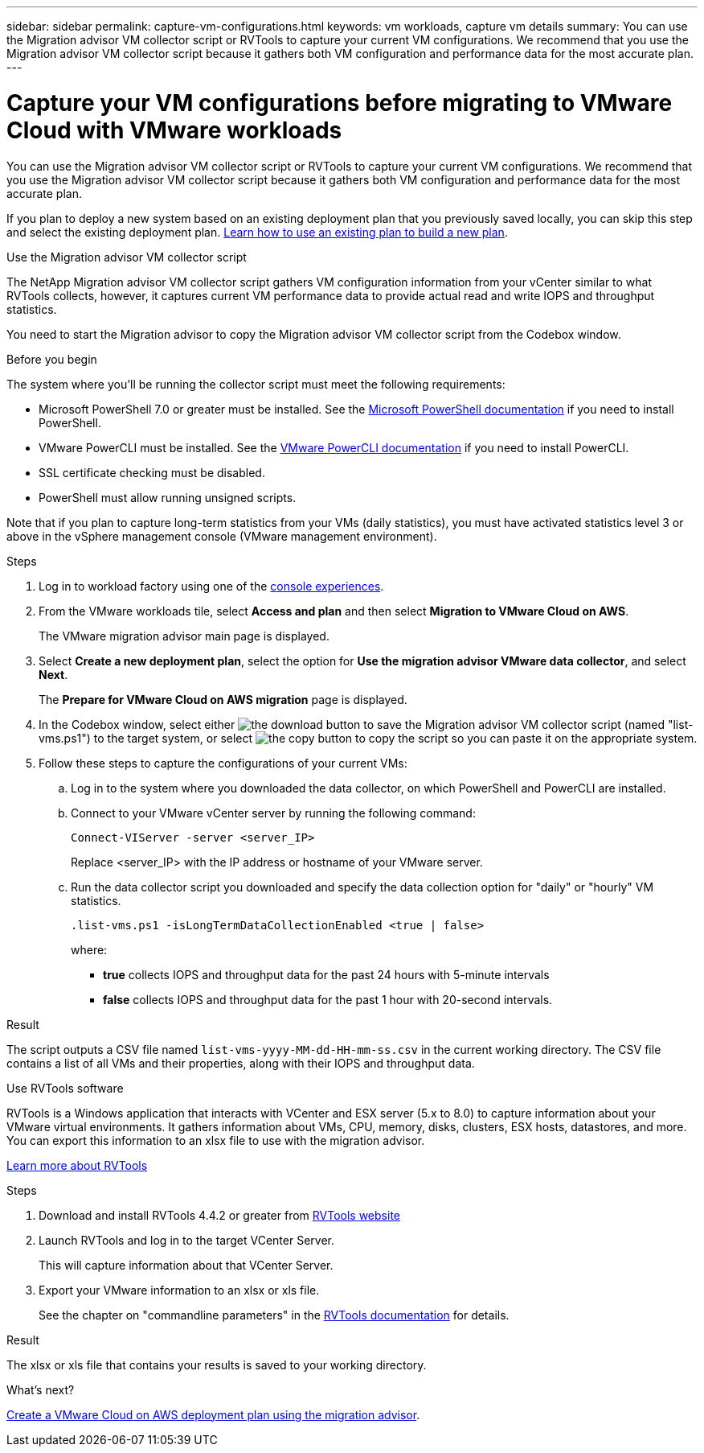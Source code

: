 ---
sidebar: sidebar
permalink: capture-vm-configurations.html
keywords: vm workloads, capture vm details
summary: You can use the Migration advisor VM collector script or RVTools to capture your current VM configurations. We recommend that you use the Migration advisor VM collector script because it gathers both VM configuration and performance data for the most accurate plan.
---

= Capture your VM configurations before migrating to VMware Cloud with VMware workloads
:icons: font
:imagesdir: ./media/

[.lead]
You can use the Migration advisor VM collector script or RVTools to capture your current VM configurations. We recommend that you use the Migration advisor VM collector script because it gathers both VM configuration and performance data for the most accurate plan.

If you plan to deploy a new system based on an existing deployment plan that you previously saved locally, you can skip this step and select the existing deployment plan. link:launch-onboarding-advisor.html#create-a-deployment-plan-based-on-an-existing-plan[Learn how to use an existing plan to build a new plan].

// start tabbed area

[role="tabbed-block"]
====

.Use the Migration advisor VM collector script
--
The NetApp Migration advisor VM collector script gathers VM configuration information from your vCenter similar to what RVTools collects, however, it captures current VM performance data to provide actual read and write IOPS and throughput statistics.

You need to start the Migration advisor to copy the Migration advisor VM collector script from the Codebox window.

.Before you begin

The system where you'll be running the collector script must meet the following requirements:

* Microsoft PowerShell 7.0 or greater must be installed. See the https://learn.microsoft.com/en-us/powershell/scripting/install/installing-powershell?view=powershell-7.4[Microsoft PowerShell documentation^] if you need to install PowerShell. 
* VMware PowerCLI must be installed. See the https://docs.vmware.com/en/VMware-vSphere/7.0/com.vmware.esxi.install.doc/GUID-F02D0C2D-B226-4908-9E5C-2E783D41FE2D.html[VMware PowerCLI documentation^] if you need to install PowerCLI.
* SSL certificate checking must be disabled.
* PowerShell must allow running unsigned scripts.

Note that if you plan to capture long-term statistics from your VMs (daily statistics), you must have activated statistics level 3 or above in the vSphere management console (VMware management environment).

.Steps

. Log in to workload factory using one of the https://docs.netapp.com/us-en/workload-setup-admin/console-experiences.html[console experiences^].

. From the VMware workloads tile, select *Access and plan* and then select *Migration to VMware Cloud on AWS*.
+
The VMware migration advisor main page is displayed.
//+
//image:screenshot-choose-method.png[A screenshot of the different methods you can use to collect your current VM configuration information.]

. Select *Create a new deployment plan*, select the option for *Use the migration advisor VMware data collector*, and select *Next*.
+
The *Prepare for VMware Cloud on AWS migration* page is displayed.

. In the Codebox window, select either image:button-download-codebox.png[the download button] to save the Migration advisor VM collector script (named "list-vms.ps1") to the target system, or select image:button-copy-codebox.png[the copy button] to copy the script so you can paste it on the appropriate system.

. Follow these steps to capture the configurations of your current VMs:

.. Log in to the system where you downloaded the data collector, on which PowerShell and PowerCLI are installed.
.. Connect to your VMware vCenter server by running the following command:
+
 Connect-VIServer -server <server_IP>
+
Replace <server_IP> with the IP address or hostname of your VMware server.
.. Run the data collector script you downloaded and specify the data collection option for "daily" or "hourly" VM statistics.
+
 .list-vms.ps1 -isLongTermDataCollectionEnabled <true | false>
+
where:
+
** *true* collects IOPS and throughput data for the past 24 hours with 5-minute intervals
** *false* collects IOPS and throughput data for the past 1 hour with 20-second intervals.

.Result

The script outputs a CSV file named `list-vms-yyyy-MM-dd-HH-mm-ss.csv` in the current working directory. The CSV file contains a list of all VMs and their properties, along with their IOPS and throughput data.
--

.Use RVTools software
--
RVTools is a Windows application that interacts with VCenter and ESX server (5.x to 8.0) to capture information about your VMware virtual environments. It gathers information about VMs, CPU, memory, disks, clusters, ESX hosts, datastores, and more. You can export this information to an xlsx file to use with the migration advisor.

https://www.robware.net/home[Learn more about RVTools^]

.Steps

. Download and install RVTools 4.4.2 or greater from https://www.robware.net/download[RVTools website^]

. Launch RVTools and log in to the target VCenter Server.
+
This will capture information about that VCenter Server.

. Export your VMware information to an xlsx or xls file. 
+
See the chapter on "commandline parameters" in the https://resources.robware.net/resources/prod/RVTools.pdf[RVTools documentation^] for details.

.Result

The xlsx or xls file that contains your results is saved to your working directory.
--

====

// end tabbed area

.What's next?

link:launch-onboarding-advisor.html[Create a VMware Cloud on AWS deployment plan using the migration advisor].